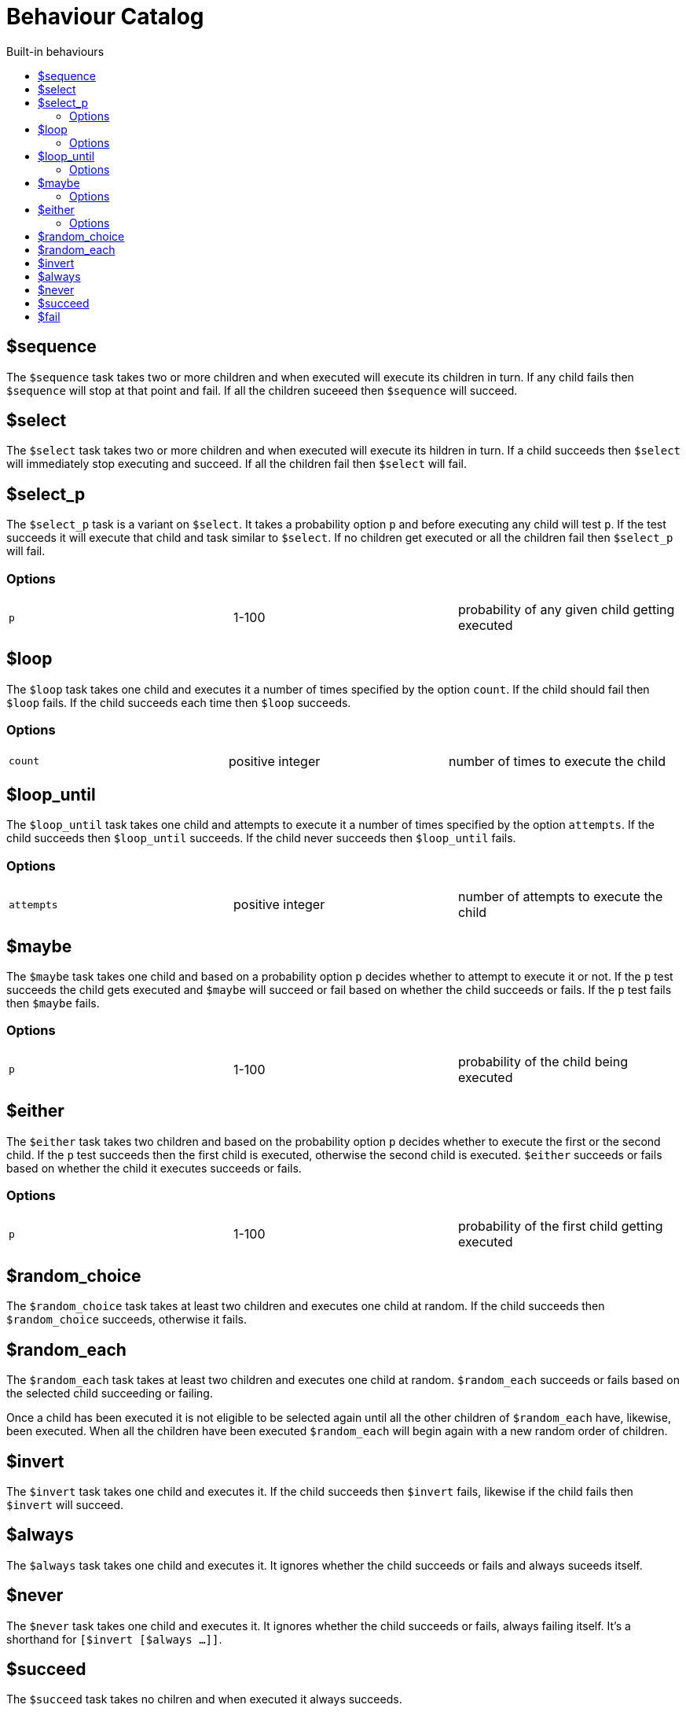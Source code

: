 = Behaviour Catalog
:toc:
:toc-title: Built-in behaviours

== $sequence

The `$sequence` task takes two or more children and when executed will execute its children in turn. If any child fails then `$sequence` will stop at that point and fail. If all the children suceeed then `$sequence` will succeed.

== $select

The `$select` task takes two or more children and when executed will execute its hildren in turn. If a child succeeds then `$select` will immediately stop executing and succeed. If all the children fail then `$select` will fail.

== $select_p

The `$select_p` task is a variant on `$select`. It takes a probability option `p` and before executing any child will test `p`. If the test succeeds it will execute that child and task similar to `$select`. If no children get executed or all the children fail then `$select_p` will fail.

=== Options

[cols="1,1,1"]
|===
|`p`
|1-100
|probability of any given child getting executed
|===

== $loop

The `$loop` task takes one child and executes it a number of times specified by the option `count`. If the child should fail then `$loop` fails. If the child succeeds each time then `$loop` succeeds.

=== Options

[cols="1,1,1"]
|===
|`count`
|positive integer
|number of times to execute the child
|===

== $loop_until

The `$loop_until` task takes one child and attempts to execute it a number of times specified by the option `attempts`. If the child succeeds then `$loop_until` succeeds. If the child never succeeds then `$loop_until` fails.

=== Options

[cols="1,1,1"]
|===
|`attempts`
|positive integer
|number of attempts to execute the child
|===

== $maybe

The `$maybe` task takes one child and based on a probability option `p` decides whether to attempt to execute it or not. If the `p` test succeeds the child gets executed and `$maybe` will succeed or fail based on whether the child succeeds or fails. If the `p` test fails then `$maybe` fails.

=== Options

[cols="1,1,1"]
|===
|`p`
|1-100
|probability of the child being executed
|===

== $either

The `$either` task takes two children and based on the probability option `p` decides whether to execute the first or the second child. If the `p` test succeeds then the first child is executed, otherwise the second child is executed. `$either` succeeds or fails based on whether the child it executes succeeds or fails.

=== Options

[cols="1,1,1"]
|===
|`p`
|1-100
|probability of the first child getting executed
|===

== $random_choice

The `$random_choice` task takes at least two children and executes one child at
random. If the child succeeds then `$random_choice` succeeds, otherwise it
fails.

== $random_each

The `$random_each` task takes at least two children and executes one child at
random. `$random_each` succeeds or fails based on the selected child succeeding
or failing.

Once a child has been executed it is not eligible to be selected again until
all the other children of `$random_each` have, likewise, been executed. When all
the children have been executed `$random_each` will begin again with a new
random order of children.

== $invert

The `$invert` task takes one child and executes it. If the child succeeds then
`$invert` fails, likewise if the child fails then `$invert` will succeed.

== $always

The `$always` task takes one child and executes it. It ignores whether the child
succeeds or fails and always suceeds itself.

== $never

The `$never` task takes one child and executes it. It ignores whether the child
succeeds or fails, always failing itself. It's a shorthand for
`[$invert [$always ...]]`.

== $succeed

The `$succeed` task takes no chilren and when executed it always succeeds.

== $fail

The `$fail` task takes no children and when executed it always fails.
